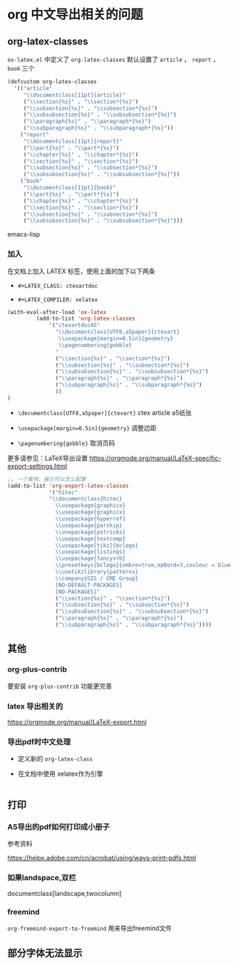 * org 中文导出相关的问题

** org-latex-classes

~ox-latex.el~ 中定义了 =org-latex-classes= 默认设置了 ~article~ ， ~report~ ， ~book~ 三个

#+BEGIN_SRC emacs-lisp
(defcustom org-latex-classes
  '(("article"
     "\\documentclass[11pt]{article}"
     ("\\section{%s}" . "\\section*{%s}")
     ("\\subsection{%s}" . "\\subsection*{%s}")
     ("\\subsubsection{%s}" . "\\subsubsection*{%s}")
     ("\\paragraph{%s}" . "\\paragraph*{%s}")
     ("\\subparagraph{%s}" . "\\subparagraph*{%s}"))
    ("report"
     "\\documentclass[11pt]{report}"
     ("\\part{%s}" . "\\part*{%s}")
     ("\\chapter{%s}" . "\\chapter*{%s}")
     ("\\section{%s}" . "\\section*{%s}")
     ("\\subsection{%s}" . "\\subsection*{%s}")
     ("\\subsubsection{%s}" . "\\subsubsection*{%s}"))
    ("book"
     "\\documentclass[11pt]{book}"
     ("\\part{%s}" . "\\part*{%s}")
     ("\\chapter{%s}" . "\\chapter*{%s}")
     ("\\section{%s}" . "\\section*{%s}")
     ("\\subsection{%s}" . "\\subsection*{%s}")
     ("\\subsubsection{%s}" . "\\subsubsection*{%s}")))
#+END_SRC emacs-lisp

*** 加入

在文档上加入 LATEX 标签，使用上面的加下以下两条

- ~#+LATEX_CLASS: ctexartdoc~

- ~#+LATEX_COMPILER: xelatex~

#+BEGIN_SRC emacs-lisp
(with-eval-after-load 'ox-latex
         (add-to-list 'org-latex-classes
             '("ctexartdocA5"
               "\\documentclass[UTF8,a5paper]{ctexart}
                \\usepackage[margin=0.5in]{geometry}
                \\pagenumbering{gobble}
               "
               ("\\section{%s}" . "\\section*{%s}")
               ("\\subsection{%s}" . "\\subsection*{%s}")
               ("\\subsubsection{%s}" . "\\subsubsection*{%s}")
               ("\\paragraph{%s}" . "\\paragraph*{%s}")
               ("\\subparagraph{%s}" . "\\subparagraph*{%s}")
               ))
)
#+END_SRC

- ~\documentclass[UTF8,a5paper]{ctexart}~ ctex article a5纸张

- ~\usepackage[margin=0.5in]{geometry}~ 调整边距

- ~\pagenumbering{gobble}~ 取消页码

更多请参见：LaTeX导出设置 https://orgmode.org/manual/LaTeX-specific-export-settings.html



#+BEGIN_SRC emacs-lisp
;; 一个案例，展示可以怎么配置
(add-to-list 'org-export-latex-classes
             '("hitec"
             "\\documentclass{hitec}
               \\usepackage{graphicx}
               \\usepackage{graphicx}
               \\usepackage{hyperref}
               \\usepackage{parskip}
               \\usepackage{pstricks}
               \\usepackage{textcomp}
               \\usepackage[tikz]{bclogo}
               \\usepackage{listings}
               \\usepackage{fancyvrb}
               \\presetkeys{bclogo}{ombre=true,epBord=3,couleur = blue!15!white,couleurBord = red,arrondi = 0.2,logo=\bctrombone}{}
               \\usetikzlibrary{patterns}
               \\company{GIS / CME Group}
               [NO-DEFAULT-PACKAGES]
               [NO-PACKAGES]"
               ("\\section{%s}" . "\\section*{%s}")
               ("\\subsection{%s}" . "\\subsection*{%s}")
               ("\\subsubsection{%s}" . "\\subsubsection*{%s}")
               ("\\paragraph{%s}" . "\\paragraph*{%s}")
               ("\\subparagraph{%s}" . "\\subparagraph*{%s}"))))
#+END_SRC


** 其他

*** org-plus-contrib

 要安装 =org-plus-contrib= 功能更完善

***  latex 导出相关的

https://orgmode.org/manual/LaTeX-export.html

*** 导出pdf时中文处理

- 定义新的 =org-latex-class=

- 在文档中使用 xelatex作为引擎

#+BEGIN_SRC emacs-lisp

#+END_SRC

** 打印

*** A5导出的pdf如何打印成小册子

参考资料

https://helpx.adobe.com/cn/acrobat/using/ways-print-pdfs.html

*** 如果landspace,双栏

documentclass[landscape,twocolumn]

*** freemind

=org-freemind-export-to-freemind= 用来导出freemind文件


** 部分字体无法显示
